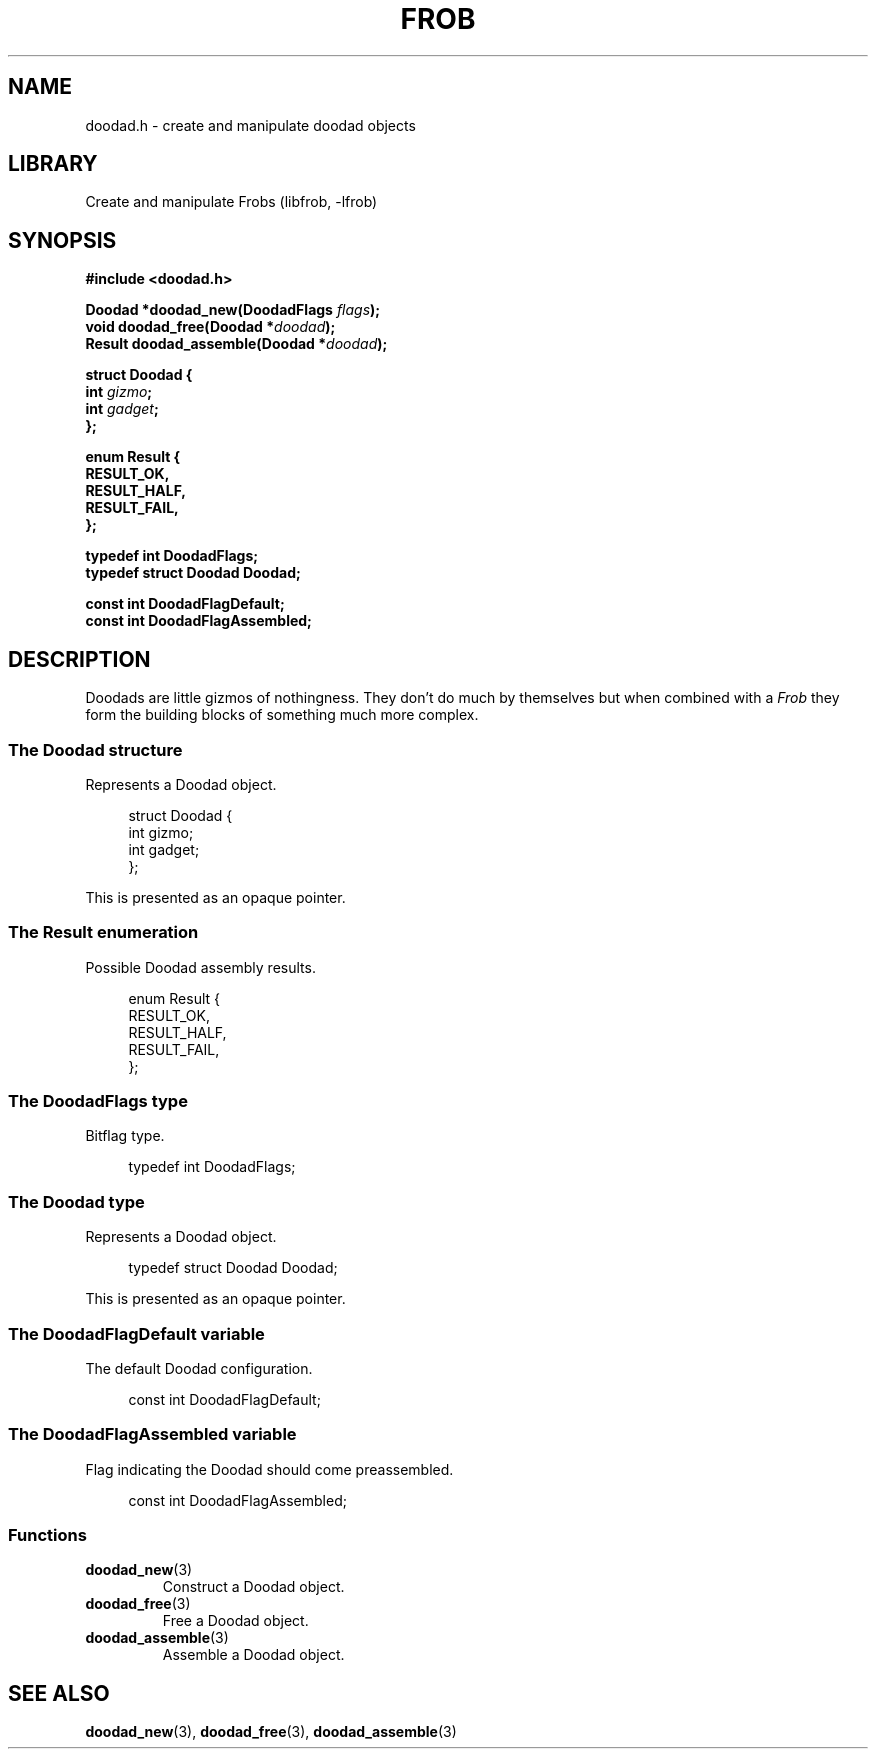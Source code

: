 .TH "FROB" "3"
.SH NAME
doodad.h \- create and manipulate doodad objects
.\" --------------------------------------------------------------------------
.SH LIBRARY
Create and manipulate Frobs (libfrob, -lfrob)
.\" --------------------------------------------------------------------------
.SH SYNOPSIS
.nf
.B #include <doodad.h>
.PP
.BI "Doodad *doodad_new(DoodadFlags " flags ");"
.BI "void doodad_free(Doodad *" doodad ");"
.BI "Result doodad_assemble(Doodad *" doodad ");"
.PP
.B struct Doodad {
.BI "    int " gizmo ";"
.BI "    int " gadget ";"
.B };
.PP
.B enum Result {
.B "    RESULT_OK,"
.B "    RESULT_HALF,"
.B "    RESULT_FAIL,"
.B };
.PP
.B typedef int DoodadFlags;
.B typedef struct Doodad Doodad;
.PP
.B const int DoodadFlagDefault;
.B const int DoodadFlagAssembled;
.fi
.\" --------------------------------------------------------------------------
.SH DESCRIPTION
Doodads are little gizmos of nothingness.
They don't do much by themselves but when combined with a \f[I]Frob\f[R] they form the building blocks of something much more complex.
.\" -------------------------------------
.SS The Doodad structure
Represents a Doodad object.
.PP
.in +4n
.EX
struct Doodad {
    int gizmo;
    int gadget;
};
.EE
.in
.PP
This is presented as an opaque pointer.
.PP
.\" -------------------------------------
.SS The Result enumeration
Possible Doodad assembly results.
.PP
.in +4n
.EX
enum Result {
    RESULT_OK,
    RESULT_HALF,
    RESULT_FAIL,
};
.EE
.in
.PP
.\" -------------------------------------
.SS The DoodadFlags type
Bitflag type.
.PP
.in +4n
.EX
typedef int DoodadFlags;
.EE
.in
.PP
.\" -------------------------------------
.SS The Doodad type
Represents a Doodad object.
.PP
.in +4n
.EX
typedef struct Doodad Doodad;
.EE
.in
.PP
This is presented as an opaque pointer.
.PP
.\" -------------------------------------
.SS The DoodadFlagDefault variable
The default Doodad configuration.
.PP
.in +4n
.EX
const int DoodadFlagDefault;
.EE
.in
.PP
.\" -------------------------------------
.SS The DoodadFlagAssembled variable
Flag indicating the Doodad should come preassembled.
.PP
.in +4n
.EX
const int DoodadFlagAssembled;
.EE
.in
.PP
.\" -------------------------------------
.SS Functions
.TP
.BR doodad_new (3)
Construct a Doodad object.
.TP
.BR doodad_free (3)
Free a Doodad object.
.TP
.BR doodad_assemble (3)
Assemble a Doodad object.
.\" --------------------------------------------------------------------------
.SH SEE ALSO
.BR doodad_new (3),
.BR doodad_free (3),
.BR doodad_assemble (3)
